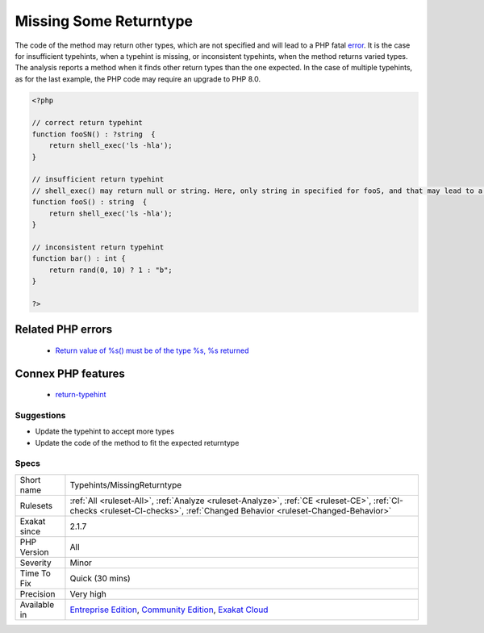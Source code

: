 .. _typehints-missingreturntype:

.. _missing-some-returntype:

Missing Some Returntype
+++++++++++++++++++++++

.. meta::
	:description:
		Missing Some Returntype: The specified typehints are not compatible with the returned values.
	:twitter:card: summary_large_image
	:twitter:site: @exakat
	:twitter:title: Missing Some Returntype
	:twitter:description: Missing Some Returntype: The specified typehints are not compatible with the returned values
	:twitter:creator: @exakat
	:twitter:image:src: https://www.exakat.io/wp-content/uploads/2020/06/logo-exakat.png
	:og:image: https://www.exakat.io/wp-content/uploads/2020/06/logo-exakat.png
	:og:title: Missing Some Returntype
	:og:type: article
	:og:description: The specified typehints are not compatible with the returned values
	:og:url: https://exakat.readthedocs.io/en/latest/Reference/Rules/Missing Some Returntype.html
	:og:locale: en
.. raw:: html	<script type="application/ld+json">{"@context":"https:\/\/schema.org","@graph":[{"@type":"WebPage","@id":"https:\/\/php-tips.readthedocs.io\/en\/latest\/Reference\/Rules\/Typehints\/MissingReturntype.html","url":"https:\/\/php-tips.readthedocs.io\/en\/latest\/Reference\/Rules\/Typehints\/MissingReturntype.html","name":"Missing Some Returntype","isPartOf":{"@id":"https:\/\/www.exakat.io\/"},"datePublished":"Thu, 23 Jan 2025 14:24:26 +0000","dateModified":"Thu, 23 Jan 2025 14:24:26 +0000","description":"The specified typehints are not compatible with the returned values","inLanguage":"en-US","potentialAction":[{"@type":"ReadAction","target":["https:\/\/exakat.readthedocs.io\/en\/latest\/Missing Some Returntype.html"]}]},{"@type":"WebSite","@id":"https:\/\/www.exakat.io\/","url":"https:\/\/www.exakat.io\/","name":"Exakat","description":"Smart PHP static analysis","inLanguage":"en-US"}]}</script>The specified typehints are not compatible with the returned values. 

The code of the method may return other types, which are not specified and will lead to a PHP fatal `error <https://www.php.net/error>`_. It is the case for insufficient typehints, when a typehint is missing, or inconsistent typehints, when the method returns varied types. 
The analysis reports a method when it finds other return types than the one expected. In the case of multiple typehints, as for the last example, the PHP code may require an upgrade to PHP 8.0.

.. code-block:: php
   
   <?php
   
   // correct return typehint
   function fooSN() : ?string  {
       return shell_exec('ls -hla');
   }
   
   // insufficient return typehint
   // shell_exec() may return null or string. Here, only string in specified for fooS, and that may lead to a Fatal error
   function fooS() : string  {
       return shell_exec('ls -hla');
   }
   
   // inconsistent return typehint
   function bar() : int {
       return rand(0, 10) ? 1 : "b";
   }
   
   ?>
Related PHP errors 
-------------------

  + `Return value of %s() must be of the type %s, %s returned <https://php-errors.readthedocs.io/en/latest/messages/%25s%25s%25s%28%29%3A-return-value-must-be-of-type-%25s%2C-%25s-returned.html>`_



Connex PHP features
-------------------

  + `return-typehint <https://php-dictionary.readthedocs.io/en/latest/dictionary/return-typehint.ini.html>`_


Suggestions
___________

* Update the typehint to accept more types
* Update the code of the method to fit the expected returntype




Specs
_____

+--------------+-----------------------------------------------------------------------------------------------------------------------------------------------------------------------------------------+
| Short name   | Typehints/MissingReturntype                                                                                                                                                             |
+--------------+-----------------------------------------------------------------------------------------------------------------------------------------------------------------------------------------+
| Rulesets     | :ref:`All <ruleset-All>`, :ref:`Analyze <ruleset-Analyze>`, :ref:`CE <ruleset-CE>`, :ref:`CI-checks <ruleset-CI-checks>`, :ref:`Changed Behavior <ruleset-Changed-Behavior>`            |
+--------------+-----------------------------------------------------------------------------------------------------------------------------------------------------------------------------------------+
| Exakat since | 2.1.7                                                                                                                                                                                   |
+--------------+-----------------------------------------------------------------------------------------------------------------------------------------------------------------------------------------+
| PHP Version  | All                                                                                                                                                                                     |
+--------------+-----------------------------------------------------------------------------------------------------------------------------------------------------------------------------------------+
| Severity     | Minor                                                                                                                                                                                   |
+--------------+-----------------------------------------------------------------------------------------------------------------------------------------------------------------------------------------+
| Time To Fix  | Quick (30 mins)                                                                                                                                                                         |
+--------------+-----------------------------------------------------------------------------------------------------------------------------------------------------------------------------------------+
| Precision    | Very high                                                                                                                                                                               |
+--------------+-----------------------------------------------------------------------------------------------------------------------------------------------------------------------------------------+
| Available in | `Entreprise Edition <https://www.exakat.io/entreprise-edition>`_, `Community Edition <https://www.exakat.io/community-edition>`_, `Exakat Cloud <https://www.exakat.io/exakat-cloud/>`_ |
+--------------+-----------------------------------------------------------------------------------------------------------------------------------------------------------------------------------------+


